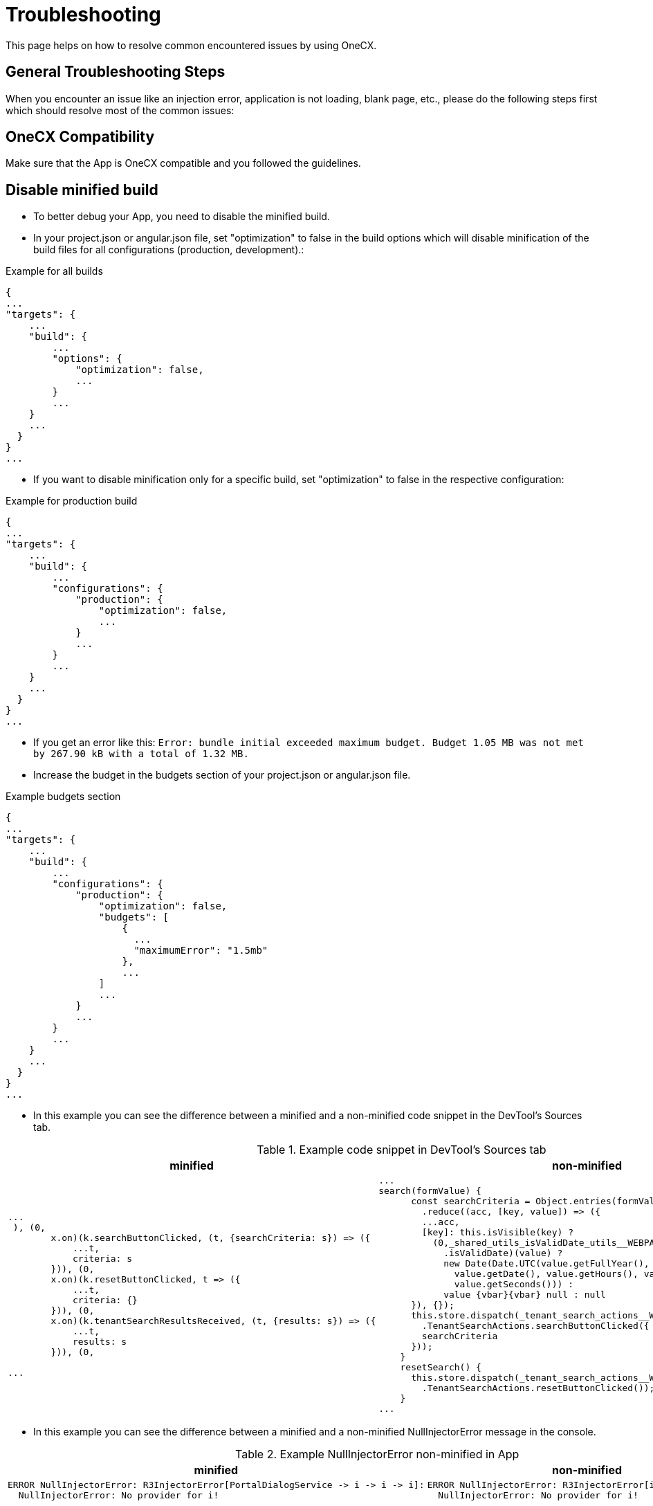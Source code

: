 :imagesdir: ../images

:idprefix:
:idseparator: -

= Troubleshooting

This page helps on how to resolve common encountered issues by using OneCX.

[#general-troubleshooting-steps]
== General Troubleshooting Steps
When you encounter an issue like an injection error, application is not loading, blank page, etc., please do the following steps first which should resolve most of the common issues:

[#onecx-compatibility]
== OneCX Compatibility
Make sure that the App is OneCX compatible and you followed the guidelines.

[#disable-minified-build]
== Disable minified build
* To better debug your App, you need to disable the minified build.
* In your project.json or angular.json file, set "optimization" to false in the build options which will disable minification of the build files for all configurations (production, development).:

.Example for all builds
----
{
...
"targets": {
    ...
    "build": {
        ...
        "options": {
            "optimization": false,
            ...
        }
        ...
    }
    ...
  }
}
...
----

* If you want to disable minification only for a specific build, set "optimization" to false in the respective configuration:

.Example for production build
----
{
...
"targets": {
    ...
    "build": {
        ...
        "configurations": {
            "production": {
                "optimization": false,
                ...
            }
            ...
        }
        ...
    }
    ...
  }
}
...
----


* If you get an error like this: `Error: bundle initial exceeded maximum budget. Budget 1.05 MB was not met by 267.90 kB with a total of 1.32 MB.`
* Increase the budget in the budgets section of your project.json or angular.json file.

.Example budgets section
----
{
...
"targets": {
    ...
    "build": {
        ...
        "configurations": {
            "production": {
                "optimization": false,
                "budgets": [
                    {
                      ...
                      "maximumError": "1.5mb"
                    },
                    ...
                ]
                ...
            }
            ...
        }
        ...
    }
    ...
  }
}
...
----

* In this example you can see the difference between a minified and a non-minified code snippet in the DevTool's Sources tab.

.Example code snippet in DevTool's Sources tab
[cols="1a,1a",options="header"]
|===
| minified
| non-minified

|
----
...
 ), (0,
        x.on)(k.searchButtonClicked, (t, {searchCriteria: s}) => ({
            ...t,
            criteria: s
        })), (0,
        x.on)(k.resetButtonClicked, t => ({
            ...t,
            criteria: {}
        })), (0,
        x.on)(k.tenantSearchResultsReceived, (t, {results: s}) => ({
            ...t,
            results: s
        })), (0,

...
----

|
[source,javascript]
----
...
search(formValue) {
      const searchCriteria = Object.entries(formValue.getRawValue())
        .reduce((acc, [key, value]) => ({
        ...acc,
        [key]: this.isVisible(key) ? 
          (0,_shared_utils_isValidDate_utils__WEBPACK_IMPORTED_MODULE_5__
            .isValidDate)(value) ? 
            new Date(Date.UTC(value.getFullYear(), value.getMonth(), 
              value.getDate(), value.getHours(), value.getMinutes(), 
              value.getSeconds())) : 
            value {vbar}{vbar} null : null
      }), {});
      this.store.dispatch(_tenant_search_actions__WEBPACK_IMPORTED_MODULE_6__
        .TenantSearchActions.searchButtonClicked({
        searchCriteria
      }));
    }
    resetSearch() {
      this.store.dispatch(_tenant_search_actions__WEBPACK_IMPORTED_MODULE_6__
        .TenantSearchActions.resetButtonClicked());
    }
...
----
|===

* In this example you can see the difference between a minified and a non-minified NullInjectorError message in the console.

.Example NullInjectorError non-minified in App
[cols="1a,1a",options="header"]
|===
| minified
| non-minified

|
----
ERROR NullInjectorError: R3InjectorError[PortalDialogService -> i -> i -> i]: 
  NullInjectorError: No provider for i!
----
|
----
ERROR NullInjectorError: R3InjectorError[i -> i -> i -> i]: 
  NullInjectorError: No provider for i!
----
|===

* In cases like above you are still seeing names like "i" in the non-minified error message, then you should additionally disable the minified build for the Shell locally, too.
** Clone the Shell repository `https://github.com/onecx/onecx-shell-ui`
** Run `npm install`
** Set "optimization" to false in the project.json file of the Shell.
** Depending on your App's Angular version, set the "optimization" option in the corresponding `pre_loaders/angular-<version>/project.json` file.
** E.g.: for Angular 18 in the `pre_loaders/angular-18/project.json`
** Then to start Shell locally, refer to xref:getting-started/image_build_automatic.adoc[Automatic Image Build] which builds from your local source code each time you run `docker compose` or xref:getting-started/image_build_manual.adoc#manual-image-build[Manual Image Build] for manual image building.

.Example NullInjectorError non-minified in App + Shell
[cols="1a,1a",options="header"]
|===
| App non-minified
| App + Shell non-minified

|
----
ERROR NullInjectorError: R3InjectorError[PortalDialogService -> i -> i -> i]: 
  NullInjectorError: No provider for i!
----
|
----
ERROR NullInjectorError: R3InjectorError[PortalDialogService -> DialogService -> DialogService -> DialogService]: 
  NullInjectorError: No provider for DialogService!
----
|===


[#webpack-configuration]
== Webpack Configuration
* Verify if all necessary packages are shared in your webpack.config.js:

** angular packages
** onecx packages
** rxjs
** primeng
** ngx-translate

* Check in your package.json which of the mentioned packages are installed:

.Example package.json
----
...
"dependencies": {
    ...
    "@angular/core": "^18.2.12",
    "@angular/forms": "^18.2.12",
    "@angular/platform-browser": "^18.2.12",
    "@angular/router": "^18.2.12",
    "@ngx-translate/core": "^15.0.0",
    "@onecx/accelerator": "^5.48.3",
    "@onecx/integration-interface": "^5.48.3",
    "primeng": "^17.18.11",
    "rxjs": "~7.8.1",
    ...
  },
...
----

* Check your webpack.config.json if those packages are shared and add them if they are missing:

.Example webpack.config.js
[cols="1a,1a",options="header"]
|===
| Correct (✓)
| Incorrect (✗)

|
.webpack.config.js
----
...
  shared: share({
    '@angular/common': {
      requiredVersion: 'auto',
      includeSecondaries: { skip: ['@angular/common/http/testing'] },
    },
    '@angular/common/http': {
      requiredVersion: 'auto',
      includeSecondaries: true,
    },
    '@angular/core': { requiredVersion: 'auto', includeSecondaries: true },
    '@angular/forms': { requiredVersion: 'auto', includeSecondaries: true },
    '@angular/platform-browser': {
      requiredVersion: 'auto',
      includeSecondaries: true,
    },
    '@angular/router': { requiredVersion: 'auto', includeSecondaries: true },
    '@ngx-translate/core': { requiredVersion: 'auto' },
    primeng: { requiredVersion: 'auto', includeSecondaries: true },
    rxjs: { requiredVersion: 'auto', includeSecondaries: true },
    '@onecx/accelerator': { requiredVersion: 'auto', includeSecondaries: true },
    '@onecx/integration-interface': {
      requiredVersion: 'auto',
      includeSecondaries: true,
    },
    ...
  }),
...
----

|
.webpack.config.js
----
...
shared: share({
    '@angular/common': {
      requiredVersion: 'auto',
      includeSecondaries: { skip: ['@angular/common/http/testing'] },
    },
    '@angular/common/http': {
      requiredVersion: 'auto',
      includeSecondaries: true,
    },
    '@angular/forms': { requiredVersion: 'auto', includeSecondaries: true },
    '@angular/platform-browser': {
      requiredVersion: 'auto',
      includeSecondaries: true,
    },
    '@angular/router': { requiredVersion: 'auto', includeSecondaries: true },
    '@ngx-translate/core': { requiredVersion: 'auto' },
    primeng: { requiredVersion: 'auto', includeSecondaries: true },
    '@onecx/accelerator': { requiredVersion: 'auto', includeSecondaries: true },
    // MISSING: '@angular/core'
    // MISSING: 'rxjs'
    // MISSING: '@onecx/integration-interface'
    ...
  }),
...
----
|===

[#installed-packages]
== Installed Packages
* Verify if all shared packages have the caret '^' sign in your package.json (except for rxjs it is a tilde '~').

* For that, first check your webpack.config.js which packages are being shared:

.Example webpack.config.js
----
...
    shared: share({
    '@angular/common': {
      requiredVersion: 'auto',
      includeSecondaries: { skip: ['@angular/common/http/testing'] },
    },
    '@angular/common/http': {
      requiredVersion: 'auto',
      includeSecondaries: true,
    },
    '@angular/core': { requiredVersion: 'auto', includeSecondaries: true },
    '@angular/forms': { requiredVersion: 'auto', includeSecondaries: true },
    '@angular/platform-browser': {
      requiredVersion: 'auto',
      includeSecondaries: true,
    },
    '@angular/router': { requiredVersion: 'auto', includeSecondaries: true },
    '@ngx-translate/core': { requiredVersion: 'auto' },
    primeng: { requiredVersion: 'auto', includeSecondaries: true },
    '@onecx/accelerator': { requiredVersion: 'auto', includeSecondaries: true },
    ...
  }),
...
----

* Then check if the correct range (caret '^' or tilde '~' for rxjs) is present for the shared packages in your package.json:

.Example package.json
[cols="1a,1a",options="header"]
|===
| Correct (✓)
| Incorrect (✗)

|
.package.json
----
...
"dependencies": {
    ...
    "@angular/common": "^18.2.12",
    "@angular/core": "^18.2.12",
    "@angular/forms": "^18.2.12",
    "@angular/platform-browser": "^18.2.12",
    "@angular/router": "^18.2.12",
    "@ngx-translate/core": "^15.0.0",
    "@onecx/accelerator": "^5.48.3",
    "@onecx/integration-interface": "^5.48.3",
    "primeng": "^17.18.11",
    "rxjs": "~7.8.1",
    ...
  },
...
----

|
.package.json
----
...
"dependencies": {
    ...
    "@angular/common": "18.2.12",
    "@angular/core": "18.2.12",
    "@angular/forms": "18.2.12",
    "@angular/platform-browser": "18.2.12",
    "@angular/router": "18.2.12",
    "@ngx-translate/core": "15.0.0",
    "@onecx/accelerator": "5.48.3",
    "@onecx/integration-interface": "5.48.3",
    "primeng": "17.18.11",
    "rxjs": "7.8.1",
    ...
  },
...
----
|===

[#clean-install-build]
== Clean Install and Build
Do a clean install and build of the App:

* Remove .angular and .nx folder
* Remove node_modules and package-lock.json
* Run following command to clear the npm cache:
----
  npm cache clean --force
----
* Install all packages:
----
  npm install
----
* Build the App

[#application-setup-settings]
== Application Setup/Settings
* Verify if the Remote Module name in the webpack.config.js is the same as the Remote Module setting in the Application Store.

* Navigate to the Application Store → open the App → click on the 'Components' tab → open the 'Module' UI Component → check App ID:

.Example webpack.config.js and Application Store setting (remote module name)
[cols="1a,1a",options="header"]
|===
| webpack.config.js
| Application Store

|
----
...
const config = withModuleFederationPlugin({
  name: 'onecx-workspace-ui',
  filename: 'remoteEntry.js',
  exposes: {
    './OneCXWorkspaceModule': 'src/main.ts',
    ...
    }
  }),
...
----
|
image::application_store_remote_module_name.png[]
|===

* Verify if the tag name for the component is the same as the tag name set in the Application Store:

.Example values.yaml and Application Store setting (tag name)
[cols="1a,1a",options="header"]
|===
| values.yaml
| Application Store

|
.values.yaml
----
...
microfrontend:
  enabled: true
  specs:
    main:
      exposedModule: "./OneCXWorkspaceModule"
      description: "OneCX Workspace UI"
      note: "OneCX Workspace UI auto import via MF operator"
      type: MODULE
      technology: WEBCOMPONENTMODULE
      remoteName: onecx-workspace
      tagName: ocx-workspace-component
      endpoints:
        - name: workspace-detail
          path: /{workspace-name}
...
----
|
image::application_store_remote_module_tag-name.png[]
|===

[#shell-related]
== Shell related
* Make sure you are using the latest version of the Shell.

* Verify if the Angular version of the App is lower than the Shell's.

* Go to the browser's DevTools and run in the console following command:

.DevTools Console
----
window['onecxWebpackContainer']
----

* You will get a list of all the shared packages.

* Check e.g. the @angular/core entry to see the versions:

image::devtools_webpack_shared_packages.png[]

[#compilation-must-be-instance-of-compilation]
== TypeError: The 'compilation' argument must be an instance of Compilation
The error typically occurs when there's a mismatch between *webpack version* and *@angular-architects/module-federation* version